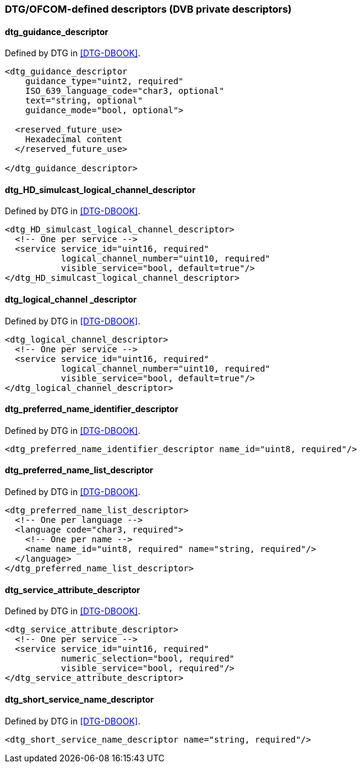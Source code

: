 //----------------------------------------------------------------------------
//
// TSDuck - The MPEG Transport Stream Toolkit
// Copyright (c) 2005-2024, Thierry Lelegard
// BSD-2-Clause license, see LICENSE.txt file or https://tsduck.io/license
//
//----------------------------------------------------------------------------

=== DTG/OFCOM-defined descriptors (DVB private descriptors)

==== dtg_guidance_descriptor

Defined by DTG in <<DTG-DBOOK>>.

[source,xml]
----
<dtg_guidance_descriptor
    guidance_type="uint2, required"
    ISO_639_language_code="char3, optional"
    text="string, optional"
    guidance_mode="bool, optional">

  <reserved_future_use>
    Hexadecimal content
  </reserved_future_use>

</dtg_guidance_descriptor>
----

==== dtg_HD_simulcast_logical_channel_descriptor

Defined by DTG in <<DTG-DBOOK>>.

[source,xml]
----
<dtg_HD_simulcast_logical_channel_descriptor>
  <!-- One per service -->
  <service service_id="uint16, required"
           logical_channel_number="uint10, required"
           visible_service="bool, default=true"/>
</dtg_HD_simulcast_logical_channel_descriptor>
----

==== dtg_logical_channel _descriptor

Defined by DTG in <<DTG-DBOOK>>.

[source,xml]
----
<dtg_logical_channel_descriptor>
  <!-- One per service -->
  <service service_id="uint16, required"
           logical_channel_number="uint10, required"
           visible_service="bool, default=true"/>
</dtg_logical_channel_descriptor>	
----

==== dtg_preferred_name_identifier_descriptor

Defined by DTG in <<DTG-DBOOK>>.

[source,xml]
----
<dtg_preferred_name_identifier_descriptor name_id="uint8, required"/>
----

==== dtg_preferred_name_list_descriptor

Defined by DTG in <<DTG-DBOOK>>.

[source,xml]
----
<dtg_preferred_name_list_descriptor>
  <!-- One per language -->
  <language code="char3, required">
    <!-- One per name -->
    <name name_id="uint8, required" name="string, required"/>
  </language>
</dtg_preferred_name_list_descriptor>
----

==== dtg_service_attribute_descriptor

Defined by DTG in <<DTG-DBOOK>>.

[source,xml]
----
<dtg_service_attribute_descriptor>
  <!-- One per service -->
  <service service_id="uint16, required"
           numeric_selection="bool, required"
           visible_service="bool, required"/>
</dtg_service_attribute_descriptor>
----

==== dtg_short_service_name_descriptor

Defined by DTG in <<DTG-DBOOK>>.

[source,xml]
----
<dtg_short_service_name_descriptor name="string, required"/>
----
